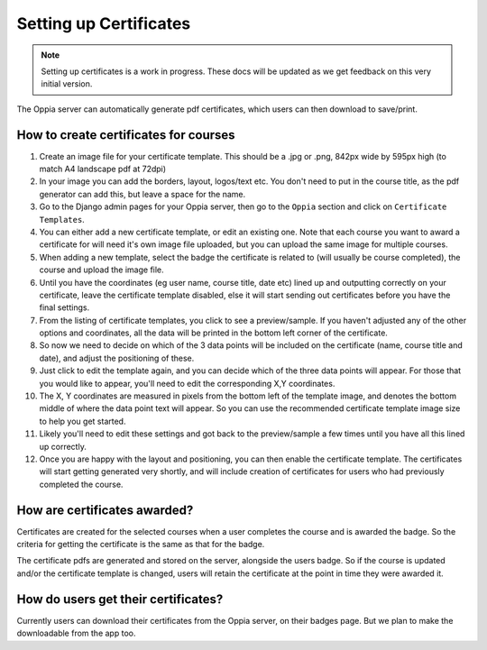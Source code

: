 Setting up Certificates
==========================

.. note::
	Setting up certificates is a work in progress. These docs will be updated as
	we get feedback on this very initial version.
	
	
The Oppia server can automatically generate pdf certificates, which users can
then download to save/print.

How to create certificates for courses
-----------------------------------------

#. Create an image file for your certificate template. This should be a .jpg or 
   .png, 842px wide by 595px high (to match A4 landscape pdf at 72dpi)
#. In your image you can add the borders, layout, logos/text etc. You don't need
   to put in the course title, as the pdf generator can add this, but leave a 
   space for the name.
#. Go to the Django admin pages for your Oppia server, then go to the ``Oppia``
   section and click on ``Certificate Templates``.
#. You can either add a new certificate template, or edit an existing one. Note
   that each course you want to award a certificate for will need it's own image
   file uploaded, but you can upload the same image for multiple courses.
#. When adding a new template, select the badge the certificate is related to
   (will usually be course completed), the course and upload the image file.
#. Until you have the coordinates (eg user name, course title, date etc) lined up
   and outputting correctly on your certificate, leave the certificate template
   disabled, else it will start sending out certificates before you have the
   final settings.
#. From the listing of certificate templates, you click to see a preview/sample.
   If you haven't adjusted any of the other options and coordinates, all the
   data will be printed in the bottom left corner of the certificate.
#. So now we need to decide on which of the 3 data points will be included on
   the certificate (name, course title and date), and adjust the positioning of
   these.
#. Just click to edit the template again, and you can decide which of the three
   data points will appear. For those that you would like to appear, you'll 
   need to edit the corresponding X,Y coordinates.
#. The X, Y coordinates are measured in pixels from the bottom left of the 
   template image, and denotes the bottom middle of where the data point text 
   will appear. So you can use the recommended certificate template image size 
   to help you get started.
#. Likely you'll need to edit these settings and got back to the preview/sample
   a few times until you have all this lined up correctly.
#. Once you are happy with the layout and positioning, you can then enable the
   certificate template. The certificates will start getting generated very
   shortly, and will include creation of certificates for users who had
   previously completed the course.

How are certificates awarded?
-------------------------------

Certificates are created for the selected courses when a user completes the
course and is awarded the badge. So the criteria for getting the certificate is
the same as that for the badge. 

The certificate pdfs are generated and stored on the server, alongside the users
badge. So if the course is updated and/or the certificate template is changed, 
users will retain the certificate at the point in time they were awarded it. 

How do users get their certificates?
---------------------------------------

Currently users can download their certificates from the Oppia server, on their
badges page. But we plan to make the downloadable from the app too.


	
